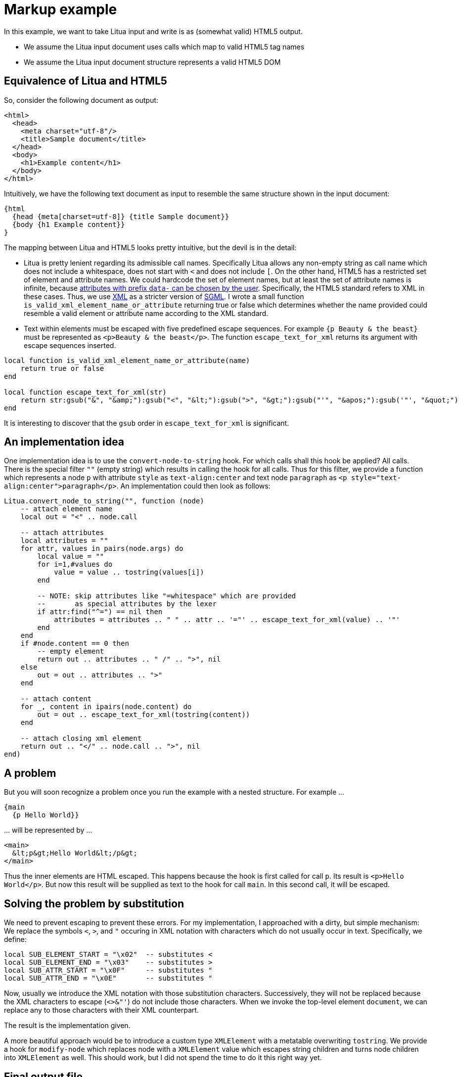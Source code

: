 = Markup example

In this example, we want to take Litua input and write is as (somewhat valid) HTML5 output.

* We assume the Litua input document uses calls which map to valid HTML5 tag names
* We assume the Litua input document structure represents a valid HTML5 DOM

== Equivalence of Litua and HTML5

So, consider the following document as output:

[source,html]
----
<html>
  <head>
    <meta charset="utf-8"/>
    <title>Sample document</title>
  </head>
  <body>
    <h1>Example content</h1>
  </body>
</html>
----

Intuitively, we have the following text document as input to resemble the same structure shown in the input document:

[source]
----
{html
  {head {meta[charset=utf-8]} {title Sample document}}
  {body {h1 Example content}}
}
----

The mapping between Litua and HTML5 looks pretty intuitive, but the devil is in the detail:

* Litua is pretty lenient regarding its admissible call names. Specifically Litua allows any non-empty string as call name which does not include a whitespace, does not start with ``<`` and does not include ``[``. On the other hand, HTML5 has a restricted set of element and attribute names. We could hardcode the set of element names, but at least the set of attribute names is infinite, because link:https://html.spec.whatwg.org/multipage/dom.html#embedding-custom-non-visible-data-with-the-data-*-attributes[attributes with prefix ``data-`` can be chosen by the user]. Specifically, the HTML5 standard refers to XML in these cases. Thus, we use link:https://www.w3.org/TR/xml/[XML] as a stricter version of link:https://en.wikipedia.org/wiki/Standard_Generalized_Markup_Language[SGML]. I wrote a small function ``is_valid_xml_element_name_or_attribute`` returning true or false which determines whether the name provided could resemble a valid element or attribute name according to the XML standard.
* Text within elements must be escaped with five predefined escape sequences. For example ``{p Beauty & the beast}`` must be represented as ``<p>Beauty &amp; the beast</p>``. The function ``escape_text_for_xml`` returns its argument with escape sequences inserted.

[source,lua]
----
local function is_valid_xml_element_name_or_attribute(name)
    return true or false
end

local function escape_text_for_xml(str)
    return str:gsub("&", "&amp;"):gsub("<", "&lt;"):gsub(">", "&gt;"):gsub("'", "&apos;"):gsub('"', "&quot;")
end
----

It is interesting to discover that the ``gsub`` order in ``escape_text_for_xml`` is significant.

== An implementation idea

One implementation idea is to use the ``convert-node-to-string`` hook. For which calls shall this hook be applied? All calls. There is the special filter ``""`` (empty string) which results in calling the hook for all calls. Thus for this filter, we provide a function which represents a node ``p`` with attribute ``style`` as ``text-align:center`` and text node ``paragraph`` as ``<p style="text-align:center">paragraph</p>``. An implementation could then look as follows:

[source,lua]
----
Litua.convert_node_to_string("", function (node)
    -- attach element name
    local out = "<" .. node.call

    -- attach attributes
    local attributes = ""
    for attr, values in pairs(node.args) do
        local value = ""
        for i=1,#values do
            value = value .. tostring(values[i])
        end

        -- NOTE: skip attributes like "=whitespace" which are provided
        --       as special attributes by the lexer
        if attr:find("^=") == nil then
            attributes = attributes .. " " .. attr .. '="' .. escape_text_for_xml(value) .. '"'
        end
    end
    if #node.content == 0 then
        -- empty element
        return out .. attributes .. " /" .. ">", nil
    else
        out = out .. attributes .. ">"
    end

    -- attach content
    for _, content in ipairs(node.content) do
        out = out .. escape_text_for_xml(tostring(content))
    end

    -- attach closing xml element
    return out .. "</" .. node.call .. ">", nil
end)
----

== A problem

But you will soon recognize a problem once you run the example with a nested structure. For example …

----
{main
  {p Hello World}}
----

… will be represented by …

----
<main>
  &lt;p&gt;Hello World&lt;/p&gt;
</main>
----

Thus the inner elements are HTML escaped. This happens because the hook is first called for call ``p``. Its result is ``<p>Hello World</p>``. But now this result will be supplied as text to the hook for call ``main``. In this second call, it will be escaped.

== Solving the problem by substitution

We need to prevent escaping to prevent these errors. For my implementation, I approached with a dirty, but simple mechanism: We replace the symbols ``<``, ``>``, and ``"`` occuring in XML notation with characters which do not usually occur in text. Specifically, we define:

[source,lua]
----
local SUB_ELEMENT_START = "\x02"  -- substitutes <
local SUB_ELEMENT_END = "\x03"    -- substitutes >
local SUB_ATTR_START = "\x0F"     -- substitutes "
local SUB_ATTR_END = "\x0E"       -- substitutes "
----

Now, usually we introduce the XML notation with those substitution characters. Successively, they will not be replaced because the XML characters to escape (``<>&"'``) do not include those characters. When we invoke the top-level element ``document``, we can replace any to those characters with their XML counterpart.

The result is the implementation given.

A more beautiful approach would be to introduce a custom type ``XMLElement`` with a metatable overwriting ``tostring``. We provide a hook for ``modify-node`` which replaces node with a ``XMLElement`` value which escapes string children and turns node children into ``XMLElement`` as well. This should work, but I did not spend the time to do it this right way yet.

== Final output file

[source,html]
----
<html lang="en">
  <head>
    <meta charset="utf-8" />
    <title>An HTML5 document represented in litua</title>
    <meta content="HTML5 document" name="dcterms.subject" />
    <meta content="meisterluk" name="dcterms.creator" />
    <meta content="a website about me" name="dcterms.description" />
    <meta content="a website about me" name="description" />
    <meta content="en" name="dcterms.language" />
    <meta content="width=device-width, initial-scale=1" name="viewport" />
    <meta content="all" name="robots" />
    <link href="https://typo.social/@tajpulo" rel="me" />
    <link href="/humans.txt" rel="author" type="text/plain" />
    <link href="/static/img/favicon.png" rel="shortcut icon" />
    <link href="/static/css/style.css" rel="stylesheet" type="text/css" />
    <script src="/static/js/categories_filter.js" />
  </head>

  <body id="index" lang="en-US">
    <main>
      <h1 id="logo-font"><span>My profile</span></h1>
      <nav>
        <ul>
          <li><a href="about"><strong>About</strong></a></li>
          <li><a href="contact"><strong>Contact</strong></a></li>
          <li><a href="projects"><strong>Projects</strong></a></li>
          <li><a href="articles"><strong>Articles</strong></a></li>
        </ul>
      </nav>
    </main>
    <footer>
      <p>
        Switch to <a href="/eo/">Esperanto</a>.
        <br />
        Impressum can be found under <a href="/en/contact">contact</a>.
        For copyright, see <a href="/static/license/cc-by-4-intl.txt">CC-BY-4 Intl</a>.
      </p>
      <p>Letzte Aktualisierung: <time>2020-12-28</time></p>
    </footer>
  </body>
</html>
----